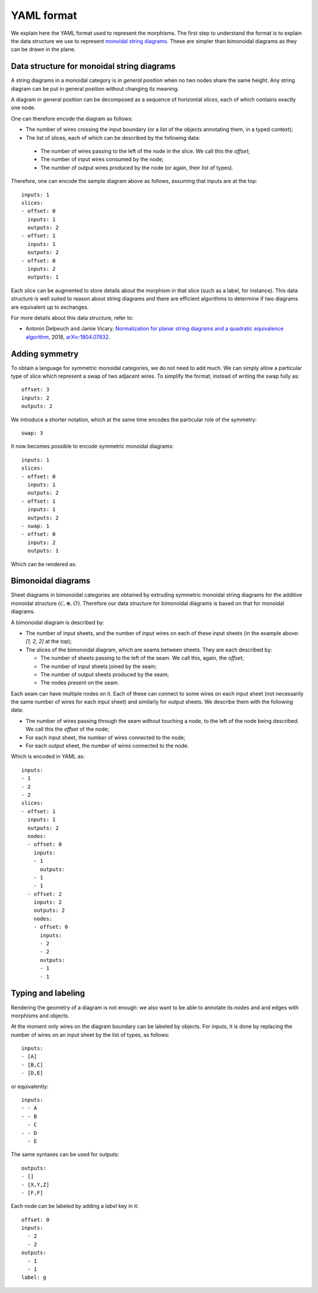 .. _page-json_format:

.. highlight:: YAML

YAML format
===========

We explain here the YAML format used to represent the morphisms.
The first step to understand the format is to explain the data
structure we use to represent `monoidal string diagrams <https://en.wikipedia.org/wiki/String_diagram>`_.
These are  simpler than bimonoidal diagrams as they can be drawn in the plane.

Data structure for monoidal string diagrams
-------------------------------------------

A string diagrams in a monoidal category is in *general position* when no two nodes share the same height.
Any string diagram can be put in general position without changing its meaning.

A diagram in general position can be decomposed as a sequence of horizontal *slices*, each of which
contains exactly one node.

.. image:: monoidal_diagram.svg
    :align: center

One can therefore encode the diagram as follows:

* The number of wires crossing the input boundary (or a list of the objects annotating them, in a typed context);
* The list of slices, each of which can be described by the following data:

 + The number of wires passing to the left of the node in the slice. We call this the *offset*;
 + The number of input wires consumed by the node;
 + The number of output wires produced by the node (or again, their list of types).

Therefore, one can encode the sample diagram above as follows, assuming that inputs are at the top::

   inputs: 1
   slices:
   - offset: 0
     inputs: 1
     outputs: 2
   - offset: 1
     inputs: 1
     outputs: 2
   - offset: 0
     inputs: 2
     outputs: 1


Each slice can be augmented to store details about the morphism in that slice (such as a label, for instance).
This data structure is well suited to reason about string diagrams and there are efficient algorithms to determine
if two diagrams are equivalent up to exchanges.

For more details about this data structure, refer to:

* Antonin Delpeuch and Jamie Vicary. `Normalization for planar string diagrams and a quadratic equivalence algorithm <https://arxiv.org/pdf/1804.07832.pdf>`_, 2018, `arXiv:1804.07832 <https://arxiv.org/abs/1804.07832>`_.

Adding symmetry
---------------

To obtain a language for symmetric monoidal categories, we do not need to add much.
We can simply allow a particular type of slice which represent a swap of two adjacent wires.
To simplify the format, instead of writing the swap fully as::

   offset: 3
   inputs: 2
   outputs: 2

We introduce a shorter notation, which at the same time encodes the particular role of the symmetry::

   swap: 3

It now becomes possible to encode symmetric monoidal diagrams::

   inputs: 1
   slices:
   - offset: 0
     inputs: 1
     outputs: 2
   - offset: 1
     inputs: 1
     outputs: 2
   - swap: 1
   - offset: 0
     inputs: 2
     outputs: 1

Which can be rendered as:

.. image:: symmetric_monoidal_diagram.svg
    :align: center

Bimonoidal diagrams
-------------------

Sheet diagrams in bimonoidal categories are obtained by extruding symmetric monoidal string diagrams for
the additive monoidal structure :math:`(\mathcal{C}, \oplus, O)`.
Therefore our data structure for bimonoidal diagrams is based on that for monoidal diagrams.

.. image:: sheet_diagram.svg
    :align: center

A bimonoidal diagram is described by:

* The number of input sheets, and the number of input wires on each of these input sheets (in the example above: `[1, 2, 2]` at the top);
* The slices of the bimonoidal diagram, which are seams between sheets. They are each described by:

  + The number of sheets passing to the left of the seam. We call this, again, the *offset*;
  + The number of input sheets joined by the seam;
  + The number of output sheets produced by the seam;
  + The nodes present on the seam.

Each seam can have multiple nodes on it. Each of these can connect to some wires on each input sheet
(not necessarily the same number of wires for each input sheet) and similarly for output sheets.
We describe them with the following data:

* The number of wires passing through the seam without touching a node, to the left of the node being
  described. We call this the *offset* of the node;
* For each input sheet, the number of wires connected to the node;
* For each output sheet, the number of wires connected to the node.

Which is encoded in YAML as::

   inputs:
   - 1
   - 2
   - 2
   slices:
   - offset: 1
     inputs: 1
     outputs: 2
     nodes:
     - offset: 0
       inputs:
       - 1
         outputs:
       - 1
       - 1
     - offset: 2
       inputs: 2
       outputs: 2
       nodes:
       - offset: 0
         inputs:
         - 2
         - 2
         outputs:
         - 1
         - 1


Typing and labeling
-------------------

Rendering the geometry of a diagram is not enough: we also want to be able to annotate
its nodes and and edges with morphisms and objects.

At the moment only wires on the diagram boundary can be labeled by objects. For inputs,
it is done by replacing the number of wires on an input sheet by the list of types, as follows::

    inputs:
    - [A]
    - [B,C]
    - [D,E]

or equivalently::

    inputs:
    - - A
    - - B
      - C
    - - D
      - E

The same syntaxes can be used for outputs::

    outputs:
    - []
    - [X,Y,Z]
    - [F,F]


Each node can be labeled by adding a `label` key in it::

    offset: 0
    inputs:
      - 2
      - 2
    outputs:
      - 1
      - 1
    label: g

